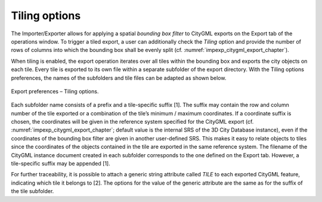 .. _impexp_preferences_export_tiling_chapter:

Tiling options
^^^^^^^^^^^^^^

The Importer/Exporter allows for applying a spatial *bounding box
filter* to CityGML exports on the Export tab of the operations window.
To trigger a tiled export, a user can additionally check the *Tiling*
option and provide the number of rows of columns into which the bounding
box shall be evenly split (cf. :numref:`impexp_citygml_export_chapter`).

When tiling is enabled, the export operation iterates over all tiles
within the bounding box and exports the city objects on each tile. Every
tile is exported to its own file within a separate subfolder of the
export directory. With the Tiling options preferences, the names of the
subfolders and tile files can be adapted as shown below.

.. figure:: /media/impexp_export_preferences_tiling_options_fig.png
   :name: impexp_export_preferences_tiling_options_fig
   :align: center

   Export preferences – Tiling options.

Each subfolder name consists of a prefix and a tile-specific suffix [1].
The suffix may contain the row and column number of the tile exported or
a combination of the tile’s minimum / maximum coordinates. If a
coordinate suffix is chosen, the coordinates will be given in the
reference system specified for the CityGML export (cf. :numref:`impexp_citygml_export_chapter`;
default value is the internal SRS of the 3D City Database instance),
even if the coordinates of the bounding box filter are given in another
user-defined SRS. This makes it easy to relate objects to tiles since
the coordinates of the objects contained in the tile are exported in the
same reference system. The filename of the CityGML instance document
created in each subfolder corresponds to the one defined on the Export
tab. However, a tile-specific suffix may be appended [1].

For further traceability, it is possible to attach a generic string
attribute called *TILE* to each exported CityGML feature, indicating
which tile it belongs to [2]. The options for the value of the generic
attribute are the same as for the suffix of the tile subfolder.